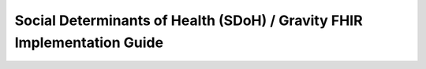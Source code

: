 Social Determinants of Health (SDoH) / Gravity FHIR Implementation Guide
========================================================================

